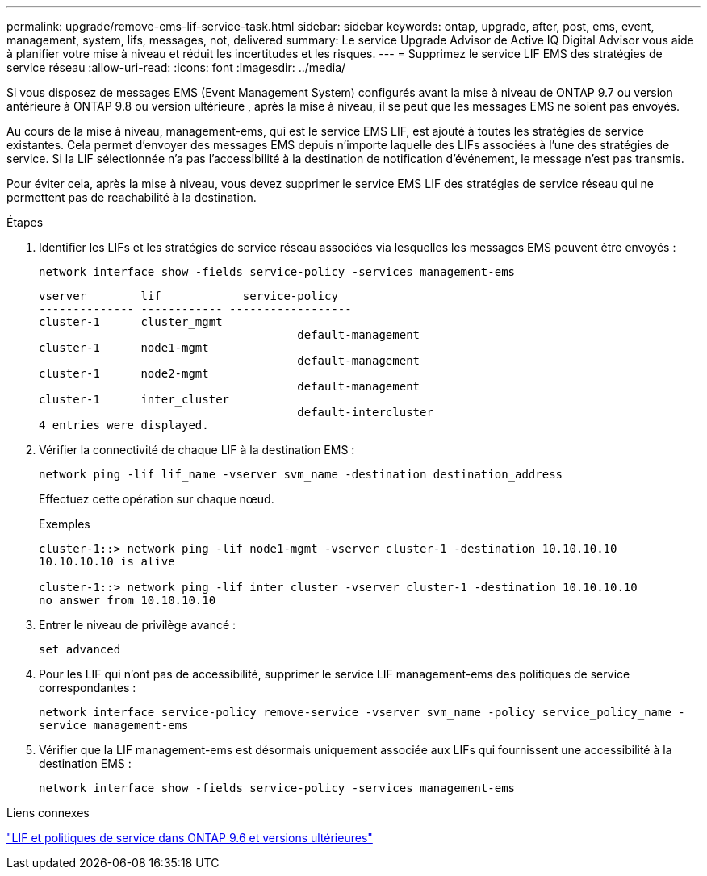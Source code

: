 ---
permalink: upgrade/remove-ems-lif-service-task.html 
sidebar: sidebar 
keywords: ontap, upgrade, after, post, ems, event, management, system, lifs, messages, not, delivered 
summary: Le service Upgrade Advisor de Active IQ Digital Advisor vous aide à planifier votre mise à niveau et réduit les incertitudes et les risques. 
---
= Supprimez le service LIF EMS des stratégies de service réseau
:allow-uri-read: 
:icons: font
:imagesdir: ../media/


[role="lead"]
Si vous disposez de messages EMS (Event Management System) configurés avant la mise à niveau de ONTAP 9.7 ou version antérieure à ONTAP 9.8 ou version ultérieure , après la mise à niveau, il se peut que les messages EMS ne soient pas envoyés.

Au cours de la mise à niveau, management-ems, qui est le service EMS LIF, est ajouté à toutes les stratégies de service existantes. Cela permet d'envoyer des messages EMS depuis n'importe laquelle des LIFs associées à l'une des stratégies de service. Si la LIF sélectionnée n'a pas l'accessibilité à la destination de notification d'événement, le message n'est pas transmis.

Pour éviter cela, après la mise à niveau, vous devez supprimer le service EMS LIF des stratégies de service réseau qui ne permettent pas de reachabilité à la destination.

.Étapes
. Identifier les LIFs et les stratégies de service réseau associées via lesquelles les messages EMS peuvent être envoyés :
+
`network interface show -fields service-policy -services management-ems`

+
[listing]
----
vserver        lif            service-policy
-------------- ------------ ------------------
cluster-1      cluster_mgmt
                                      default-management
cluster-1      node1-mgmt
                                      default-management
cluster-1      node2-mgmt
                                      default-management
cluster-1      inter_cluster
                                      default-intercluster
4 entries were displayed.
----
. Vérifier la connectivité de chaque LIF à la destination EMS :
+
`network ping -lif lif_name -vserver svm_name -destination destination_address`

+
Effectuez cette opération sur chaque nœud.

+
.Exemples
[listing]
----
cluster-1::> network ping -lif node1-mgmt -vserver cluster-1 -destination 10.10.10.10
10.10.10.10 is alive

cluster-1::> network ping -lif inter_cluster -vserver cluster-1 -destination 10.10.10.10
no answer from 10.10.10.10
----
. Entrer le niveau de privilège avancé :
+
`set advanced`

. Pour les LIF qui n'ont pas de accessibilité, supprimer le service LIF management-ems des politiques de service correspondantes :
+
`network interface service-policy remove-service -vserver svm_name -policy service_policy_name -service management-ems`

. Vérifier que la LIF management-ems est désormais uniquement associée aux LIFs qui fournissent une accessibilité à la destination EMS :
+
`network interface show -fields service-policy -services management-ems`



.Liens connexes
link:https://docs.netapp.com/us-en/ontap/networking/lifs_and_service_policies96.html#service-policies-for-system-svms.["LIF et politiques de service dans ONTAP 9.6 et versions ultérieures"]
